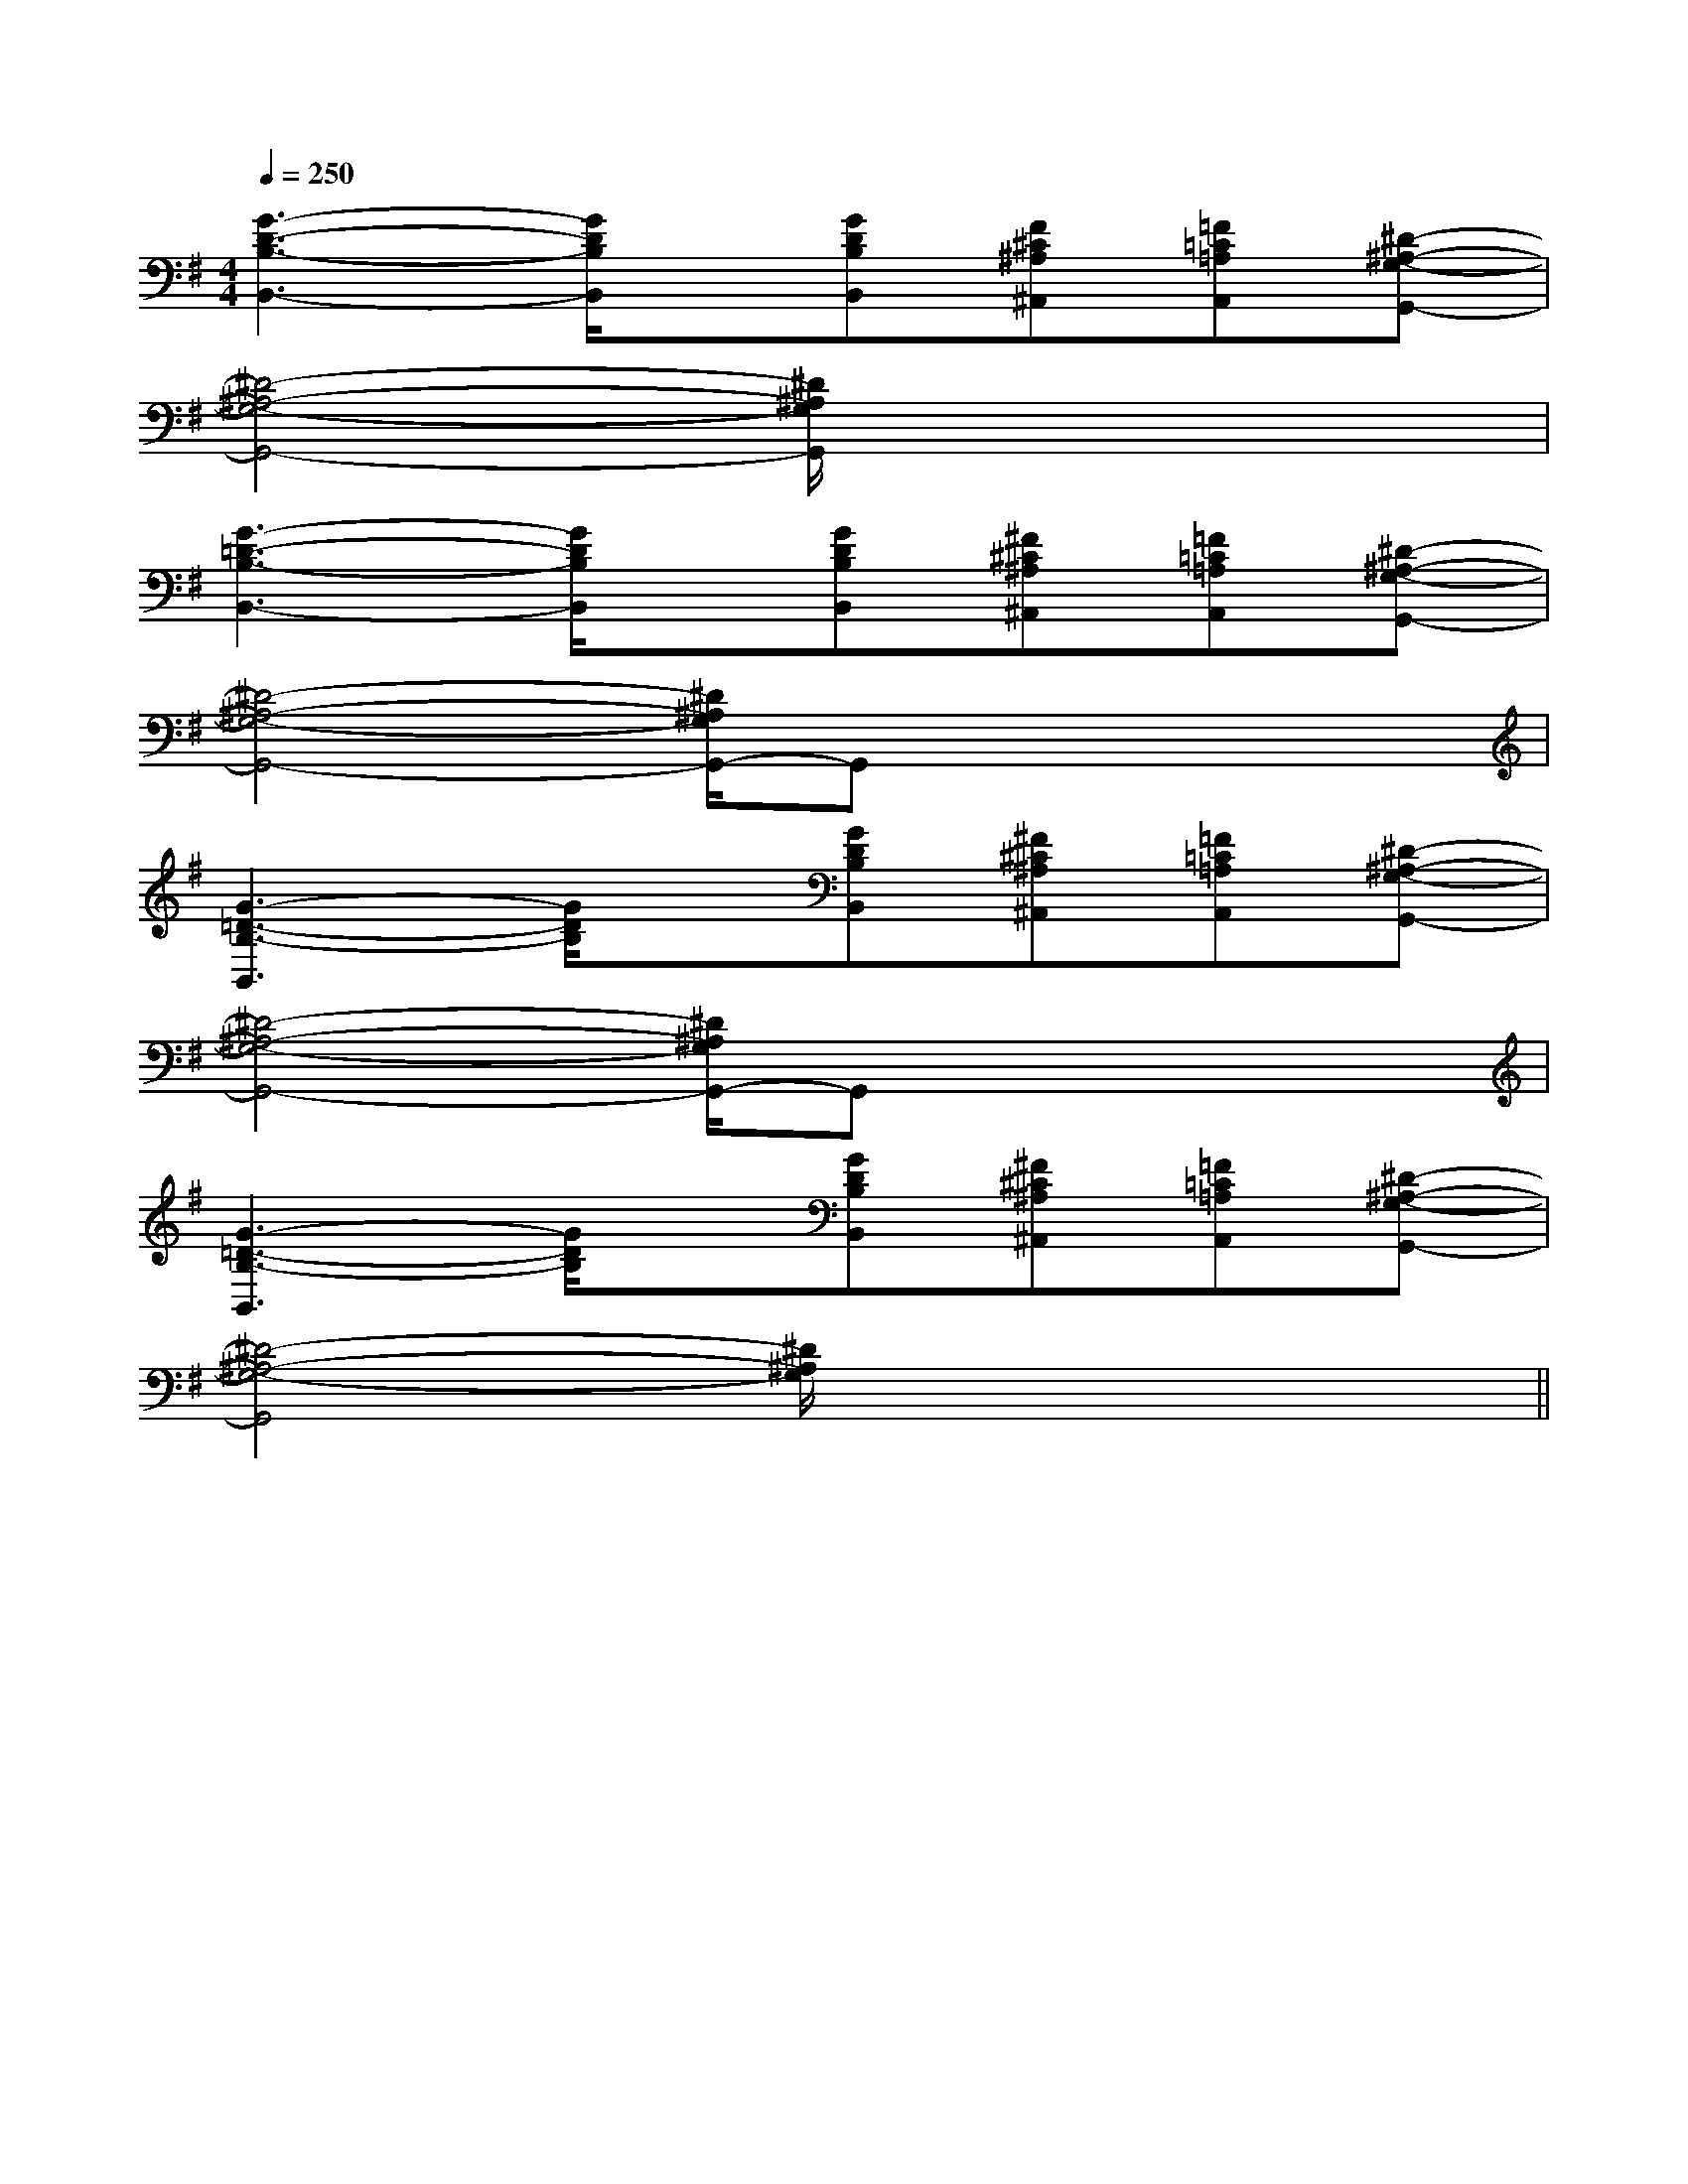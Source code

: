 X:1
T:
M:4/4
L:1/8
Q:1/4=250
K:G
%1sharps
%%MIDI program 0
%%MIDI program 0
V:1
%%MIDI program 24
[G3-D3-B,3-B,,3-][G/2D/2B,/2B,,/2]x/2[GDB,B,,][F^C^A,^A,,][=F=C=A,A,,][^D-^A,-G,-G,,-]|
[^D4-^A,4-G,4-G,,4-][^D/2^A,/2G,/2G,,/2]x3x/2|
[G3-=D3-B,3-B,,3-][G/2D/2B,/2B,,/2]x/2[GDB,B,,][^F^C^A,^A,,][=F=C=A,A,,][^D-^A,-G,-G,,-]|
[^D4-^A,4-G,4-G,,4-][^D/2^A,/2G,/2G,,/2-]G,,x2x/2|
[G3-=D3-B,3-B,,3][G/2D/2B,/2]x/2[GDB,B,,][^F^C^A,^A,,][=F=C=A,A,,][^D-^A,-G,-G,,-]|
[^D4-^A,4-G,4-G,,4-][^D/2^A,/2G,/2G,,/2-]G,,x2x/2|
[G3-=D3-B,3-B,,3][G/2D/2B,/2]x/2[GDB,B,,][^F^C^A,^A,,][=F=C=A,A,,][^D-^A,-G,-G,,-]|
[^D4-^A,4-G,4-G,,4][^D/2^A,/2G,/2]x3x/2||
|
|
|
|
|
|
|
|
|
|
|
|
|
|
[G,-D,-G,,-][G,-D,-G,,-][G,-D,-G,,-][G,-D,-G,,-][G,-D,-G,,-][G,-D,-G,,-][G,-D,-G,,-][G,-D,-G,,-][G,-D,-G,,-][G,-D,-G,,-][G,-D,-G,,-][G,-D,-G,,-][G,-D,-G,,-][G,-D,-G,,-][G,-D,-G,,-]3/2C3/2-F,3/2-]3/2C3/2-F,3/2-]3/2C3/2-F,3/2-]3/2C3/2-F,3/2-]3/2C3/2-F,3/2-]3/2C3/2-F,3/2-]3/2C3/2-F,3/2-]3/2C3/2-F,3/2-]3/2C3/2-F,3/2-]3/2C3/2-F,3/2-]3/2C3/2-F,3/2-]3/2C3/2-F,3/2-]3/2C3/2-F,3/2-]3/2C3/2-F,3/2-]3/2C3/2-F,3/2-][GB,,-][GB,,-][GB,,-][GB,,-][GB,,-][GB,,-][GB,,-][GB,,-][GB,,-][GB,,-][GB,,-][GB,,-][GB,,-][GB,,-][GB,,-][=E2_D[=E2_D[=E2_D[=E2_D[=E2_D[=E2_D[=E2_D[=E2_D[=E2_D[=E2_D[=E2_D[=E2_D[=E2_D[=E2_D[=E2_DF/2C/2A,/2F/2C/2A,/2F/2C/2A,/2F/2C/2A,/2F/2C/2A,/2F/2C/2A,/2F/2C/2A,/2F/2C/2A,/2F/2C/2A,/2F/2C/2A,/2F/2C/2A,/2F/2C/2A,/2F/2C/2A,/2F/2C/2A,/2F/2C/2A,/23-E,3-A,,3-]3-E,3-A,,3-]3-E,3-A,,3-]3-E,3-A,,3-]3-E,3-A,,3-]3-E,3-A,,3-]3-E,3-A,,3-]3-E,3-A,,3-]3-E,3-A,,3-]3-E,3-A,,3-]3-E,3-A,,3-]3-E,3-A,,3-]3-E,3-A,,3-]3-E,3-A,,3-]3-E,3-A,,3-]A,,/2-G,,/2-]A,,/2-G,,/2-]A,,/2-G,,/2-]A,,/2-G,,/2-]A,,/2-G,,/2-]A,,/2-G,,/2-]A,,/2-G,,/2-]A,,/2-G,,/2-]A,,/2-G,,/2-]A,,/2-G,,/2-]A,,/2-G,,/2-]A,,/2-G,,/2-]A,,/2-G,,/2-]A,,/2-G,,/2-]A,,/2-G,,/2-][cAC][cAC][cAC][cAC][cAC][cAC][cAC][cAC][cAC][cAC][cAC][cAC][cAC][cAC][cAC][c'2e[c'2e[c'2e[c'2e[c'2e[c'2e[c'2e[c'2e[c'2e[c'2e[c'2e[c'2e[c'2e[c'2e[c'2e[FCF,,-][FCF,,-][FCF,,-][FCF,,-][FCF,,-][FCF,,-][FCF,,-][FCF,,-][FCF,,-][FCF,,-][FCF,,-][FCF,,-][FCF,,-][FCF,,-][FCF,,-][EB,G,E,-E,,-][EB,G,E,-E,,-][EB,G,E,-E,,-][EB,G,E,-E,,-][EB,G,E,-E,,-][EB,G,E,-E,,-][EB,G,E,-E,,-][EB,G,E,-E,,-][EB,G,E,-E,,-][EB,G,E,-E,,-][EB,G,E,-E,,-][EB,G,E,-E,,-][EB,G,E,-E,,-][EB,G,E,-E,,-][EB,G,E,-E,,-]-^f-^f-^f-^f-^f-^f-^f-^f-^f-^f-^f-^f-^f-^f-^f2G,22G,22G,22G,22G,22G,22G,22G,22G,22G,22G,22G,22G,22G,22G,2[GF,,-][GF,,-][GF,,-][GF,,-][GF,,-][GF,,-][GF,,-][GF,,-][GF,,-][GF,,-][GF,,-][GF,,-][GF,,-][GF,,-][GF,,-]G,,,-G,,,-G,,,-G,,,-G,,,-G,,,-G,,,-G,,,-G,,,-G,,,-G,,,-G,,,-G,,,-G,,,-G,,,-[GF,,-][GF,,-][GF,,-][GF,,-][GF,,-][GF,,-][GF,,-][GF,,-][GF,,-][GF,,-][GF,,-][GF,,-][GF,,-]2B,,2-E,,2-]2B,,2-E,,2-]2B,,2-E,,2-]2B,,2-E,,2-]2B,,2-E,,2-]2B,,2-E,,2-]2B,,2-E,,2-]2B,,2-E,,2-]2B,,2-E,,2-]